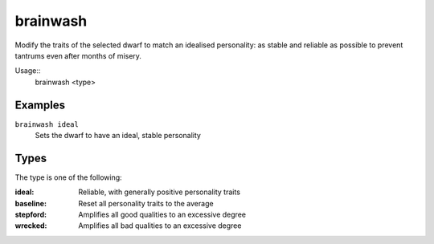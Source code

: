 brainwash
=========

.. dfhack-tool::
    :summary: Set the personality of a dwarf to an ideal.
    :tags: fort armok units

Modify the traits of the selected dwarf to match an idealised personality: as
stable and reliable as possible to prevent tantrums even after months of misery.

Usage::
    brainwash <type>

Examples
--------

``brainwash ideal``
    Sets the dwarf to have an ideal, stable personality

Types
-----

The type is one of the following:

:ideal:     Reliable, with generally positive personality traits
:baseline:  Reset all personality traits to the average
:stepford:  Amplifies all good qualities to an excessive degree
:wrecked:   Amplifies all bad qualities to an excessive degree
